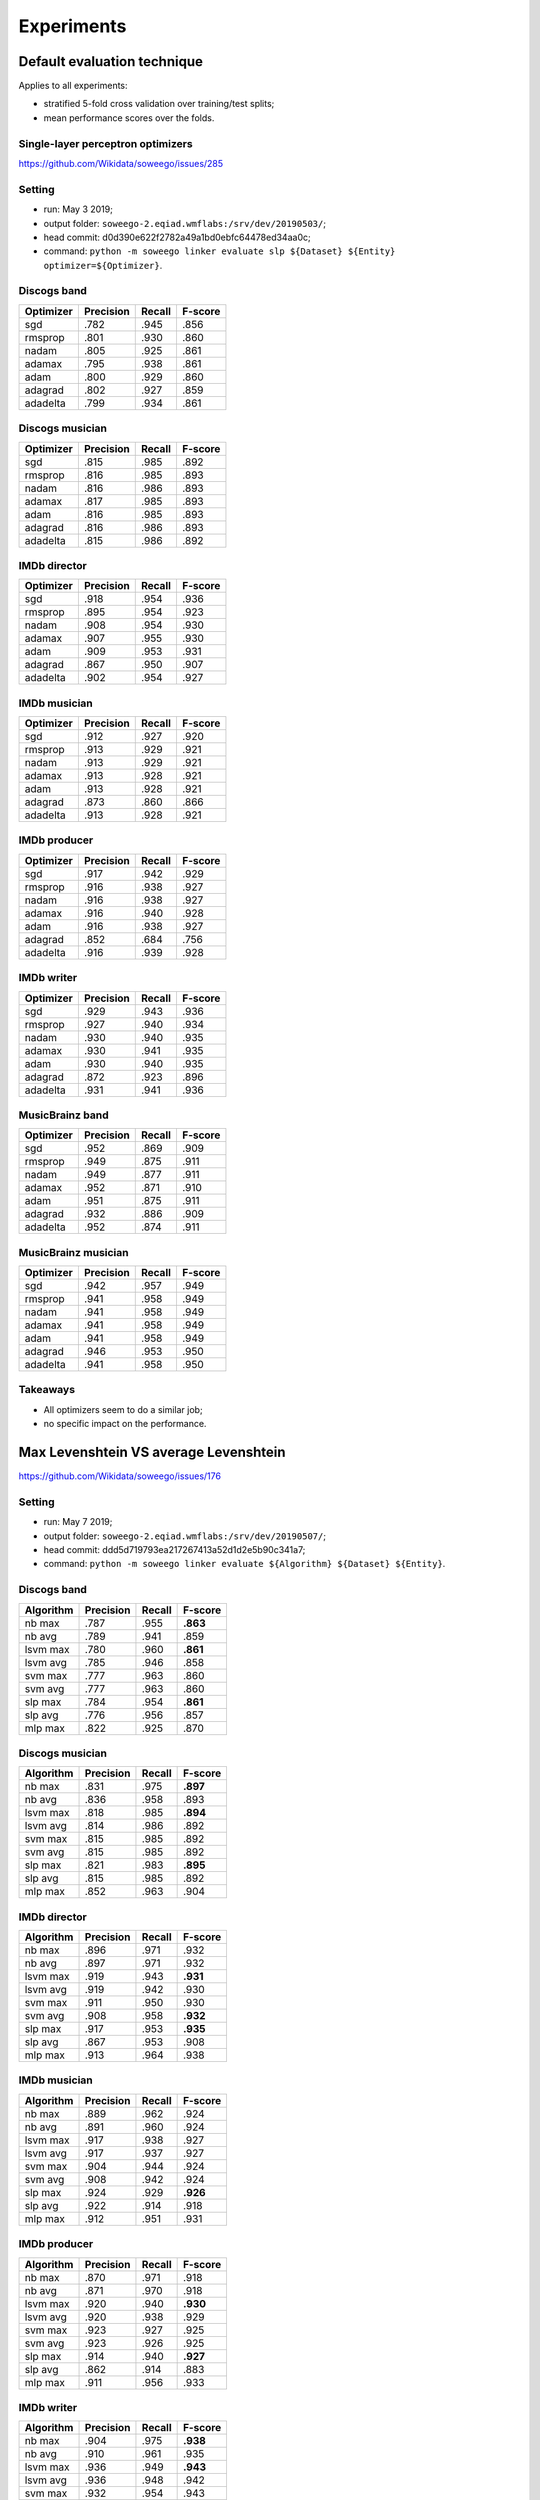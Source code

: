 Experiments
===========


Default evaluation technique
----------------------------

Applies to all experiments:

-  stratified 5-fold cross validation over training/test splits;
-  mean performance scores over the folds.

Single-layer perceptron optimizers
~~~~~~~~~~~~~~~~~~~~~~~~~~~~~~~~~~

`https://github.com/Wikidata/soweego/issues/285 <https://github.com/Wikidata/soweego/issues/285>`__

Setting
~~~~~~~

-  run: May 3 2019;
-  output folder: ``soweego-2.eqiad.wmflabs:/srv/dev/20190503/``;
-  head commit: d0d390e622f2782a49a1bd0ebfc64478ed34aa0c;
-  command:
   ``python -m soweego linker evaluate slp ${Dataset} ${Entity} optimizer=${Optimizer}``.

Discogs band
~~~~~~~~~~~~

========= ========= ====== =======
Optimizer Precision Recall F-score
========= ========= ====== =======
sgd       .782      .945   .856
rmsprop   .801      .930   .860
nadam     .805      .925   .861
adamax    .795      .938   .861
adam      .800      .929   .860
adagrad   .802      .927   .859
adadelta  .799      .934   .861
========= ========= ====== =======

Discogs musician
~~~~~~~~~~~~~~~~

========= ========= ====== =======
Optimizer Precision Recall F-score
========= ========= ====== =======
sgd       .815      .985   .892
rmsprop   .816      .985   .893
nadam     .816      .986   .893
adamax    .817      .985   .893
adam      .816      .985   .893
adagrad   .816      .986   .893
adadelta  .815      .986   .892
========= ========= ====== =======

IMDb director
~~~~~~~~~~~~~

========= ========= ====== =======
Optimizer Precision Recall F-score
========= ========= ====== =======
sgd       .918      .954   .936
rmsprop   .895      .954   .923
nadam     .908      .954   .930
adamax    .907      .955   .930
adam      .909      .953   .931
adagrad   .867      .950   .907
adadelta  .902      .954   .927
========= ========= ====== =======

IMDb musician
~~~~~~~~~~~~~

========= ========= ====== =======
Optimizer Precision Recall F-score
========= ========= ====== =======
sgd       .912      .927   .920
rmsprop   .913      .929   .921
nadam     .913      .929   .921
adamax    .913      .928   .921
adam      .913      .928   .921
adagrad   .873      .860   .866
adadelta  .913      .928   .921
========= ========= ====== =======

IMDb producer
~~~~~~~~~~~~~

========= ========= ====== =======
Optimizer Precision Recall F-score
========= ========= ====== =======
sgd       .917      .942   .929
rmsprop   .916      .938   .927
nadam     .916      .938   .927
adamax    .916      .940   .928
adam      .916      .938   .927
adagrad   .852      .684   .756
adadelta  .916      .939   .928
========= ========= ====== =======

IMDb writer
~~~~~~~~~~~

========= ========= ====== =======
Optimizer Precision Recall F-score
========= ========= ====== =======
sgd       .929      .943   .936
rmsprop   .927      .940   .934
nadam     .930      .940   .935
adamax    .930      .941   .935
adam      .930      .940   .935
adagrad   .872      .923   .896
adadelta  .931      .941   .936
========= ========= ====== =======

MusicBrainz band
~~~~~~~~~~~~~~~~

========= ========= ====== =======
Optimizer Precision Recall F-score
========= ========= ====== =======
sgd       .952      .869   .909
rmsprop   .949      .875   .911
nadam     .949      .877   .911
adamax    .952      .871   .910
adam      .951      .875   .911
adagrad   .932      .886   .909
adadelta  .952      .874   .911
========= ========= ====== =======

MusicBrainz musician
~~~~~~~~~~~~~~~~~~~~

========= ========= ====== =======
Optimizer Precision Recall F-score
========= ========= ====== =======
sgd       .942      .957   .949
rmsprop   .941      .958   .949
nadam     .941      .958   .949
adamax    .941      .958   .949
adam      .941      .958   .949
adagrad   .946      .953   .950
adadelta  .941      .958   .950
========= ========= ====== =======

Takeaways
~~~~~~~~~

-  All optimizers seem to do a similar job;
-  no specific impact on the performance.

Max Levenshtein VS average Levenshtein
--------------------------------------

`https://github.com/Wikidata/soweego/issues/176 <https://github.com/Wikidata/soweego/issues/176>`__



Setting
~~~~~~~

-  run: May 7 2019;
-  output folder: ``soweego-2.eqiad.wmflabs:/srv/dev/20190507/``;
-  head commit: ddd5d719793ea217267413a52d1d2e5b90c341a7;
-  command:
   ``python -m soweego linker evaluate ${Algorithm} ${Dataset} ${Entity}``.



Discogs band
~~~~~~~~~~~~

========= ========= ====== ========
Algorithm Precision Recall F-score
========= ========= ====== ========
nb max    .787      .955   **.863**
nb avg    .789      .941   .859
lsvm max  .780      .960   **.861**
lsvm avg  .785      .946   .858
svm max   .777      .963   .860
svm avg   .777      .963   .860
slp max   .784      .954   **.861**
slp avg   .776      .956   .857
mlp max   .822      .925   .870
========= ========= ====== ========



Discogs musician
~~~~~~~~~~~~~~~~

========= ========= ====== ========
Algorithm Precision Recall F-score
========= ========= ====== ========
nb max    .831      .975   **.897**
nb avg    .836      .958   .893
lsvm max  .818      .985   **.894**
lsvm avg  .814      .986   .892
svm max   .815      .985   .892
svm avg   .815      .985   .892
slp max   .821      .983   **.895**
slp avg   .815      .985   .892
mlp max   .852      .963   .904
========= ========= ====== ========



IMDb director
~~~~~~~~~~~~~

========= ========= ====== ========
Algorithm Precision Recall F-score
========= ========= ====== ========
nb max    .896      .971   .932
nb avg    .897      .971   .932
lsvm max  .919      .943   **.931**
lsvm avg  .919      .942   .930
svm max   .911      .950   .930
svm avg   .908      .958   **.932**
slp max   .917      .953   **.935**
slp avg   .867      .953   .908
mlp max   .913      .964   .938
========= ========= ====== ========



IMDb musician
~~~~~~~~~~~~~

========= ========= ====== ========
Algorithm Precision Recall F-score
========= ========= ====== ========
nb max    .889      .962   .924
nb avg    .891      .960   .924
lsvm max  .917      .938   .927
lsvm avg  .917      .937   .927
svm max   .904      .944   .924
svm avg   .908      .942   .924
slp max   .924      .929   **.926**
slp avg   .922      .914   .918
mlp max   .912      .951   .931
========= ========= ====== ========



IMDb producer
~~~~~~~~~~~~~

========= ========= ====== ========
Algorithm Precision Recall F-score
========= ========= ====== ========
nb max    .870      .971   .918
nb avg    .871      .970   .918
lsvm max  .920      .940   **.930**
lsvm avg  .920      .938   .929
svm max   .923      .927   .925
svm avg   .923      .926   .925
slp max   .914      .940   **.927**
slp avg   .862      .914   .883
mlp max   .911      .956   .933
========= ========= ====== ========



IMDb writer
~~~~~~~~~~~

========= ========= ====== ========
Algorithm Precision Recall F-score
========= ========= ====== ========
nb max    .904      .975   **.938**
nb avg    .910      .961   .935
lsvm max  .936      .949   **.943**
lsvm avg  .936      .948   .942
svm max   .932      .954   .943
svm avg   .932      .954   .943
slp max   .938      .946   **.942**
slp avg   .903      .955   .928
mlp max   .930      .963   .946
========= ========= ====== ========



MusicBrainz band
~~~~~~~~~~~~~~~~

========= ========= ====== ========
Algorithm Precision Recall F-score
========= ========= ====== ========
nb max    .821      .987   .896
nb avg    .822      .985   .896
lsvm max  .944      .879   .910
lsvm avg  .943      .888   **.914**
svm max   .930      .891   .910
svm avg   .939      .893   **.915**
slp max   .953      .865   .907
slp avg   .930      .885   .907
mlp max   .906      .918   .911
========= ========= ====== ========



MusicBrainz musician
~~~~~~~~~~~~~~~~~~~~

========= ========= ====== =======
Algorithm Precision Recall F-score
========= ========= ====== =======
nb max    .955      .936   .946
nb avg    .955      .936   .946
lsvm max  .941      .963   .952
lsvm avg  .941      .962   .952
svm max   .951      .938   .944
svm avg   .950      .938   .944
slp max   .942      .957   .949
slp avg   .943      .956   .949
mlp max   .939      .970   .954
========= ========= ====== =======



Takeaways
~~~~~~~~~

Max Levenshtein has the following impact:

-  NB is always improved or left untouched;
-  LSVM is always improved, left untouched for IMDb director, but
   worsens for MusicBrainz band;
-  SVM is often left untouched, but worsens for IMDb director and
   MusicBrainz band;
-  SLP is always improved with the highest impact, left untouched for
   MusicBrainz;
-  **conclusion:** max Levenshtein should replace the average one.

String kernel feature
---------------------

`https://github.com/Wikidata/soweego/issues/174 <https://github.com/Wikidata/soweego/issues/174>`__



Setting
~~~~~~~

-  run: May 8 2019;
-  output folder: ``soweego-2.eqiad.wmflabs:/srv/dev/20190508/``;
-  head commit: 0c5137fc4fe446abdb6df6dbde277b7aa15881c5;
-  command:
   ``python -m soweego linker evaluate ${Algorithm} ${Dataset} ${Entity}``.



Discogs band
~~~~~~~~~~~~

========= ========= ======== ========
Algorithm Precision Recall   F-score
========= ========= ======== ========
nb +sk    .788      **.942** .859
nb        .789      .941     .859
lsvm +sk  .785      .946     .858
lsvm      .785      .946     .858
svm +sk   .778      .963     **.861**
svm       .777      .963     .860
slp +sk   **.783**  .947     .857
slp       .776      **.956** .857
mlp +sk   .848      .913     .879
========= ========= ======== ========



Discogs musician
~~~~~~~~~~~~~~~~

========= ========= ======== =======
Algorithm Precision Recall   F-score
========= ========= ======== =======
nb +sk    .836      .958     .893
nb        .836      .958     .893
lsvm +sk  **.816**  .985     .892
lsvm      .814      **.986** .892
svm +sk   .815      .985     .892
svm       .815      .985     .892
slp +sk   **.820**  .978     .892
slp       .815      **.985** .892
mlp +sk   .868      .948     .906
========= ========= ======== =======



IMDb director
~~~~~~~~~~~~~

========= ========= ====== ========
Algorithm Precision Recall F-score
========= ========= ====== ========
nb +sk    .897      .971   .932
nb        .897      .971   .932
lsvm +sk  .923      .949   **.935**
lsvm      .919      .942   .930
svm +sk   **.914**  .950   .931
svm       .908      .958   **.932**
slp +sk   **.918**  .955   **.936**
slp       .867      .953   .908
mlp +sk   .918      .964   .941
========= ========= ====== ========



IMDb musician
~~~~~~~~~~~~~

========= ========= ======== ========
Algorithm Precision Recall   F-score
========= ========= ======== ========
nb +sk    .891      **.961** .924
nb        .891      .960     .924
lsvm +sk  .922      .941     **.931**
lsvm      .917      .937     .927
svm +sk   .910      .949     **.929**
svm       .908      .942     .924
slp +sk   .922      .934     **.928**
slp       .922      .914     .918
mlp +sk   .914      .958     .935
========= ========= ======== ========



IMDb producer
~~~~~~~~~~~~~

========= ========= ======== ========
Algorithm Precision Recall   F-score
========= ========= ======== ========
nb +sk    .871      .970     .918
nb        .871      .970     .918
lsvm +sk  .921      .943     **.932**
lsvm      .920      .938     .929
svm +sk   .923      **.927** .925
svm       .923      .926     .925
slp +sk   .916      .942     **.929**
slp       .862      .914     .883
mlp +sk   .912      .959     .935
========= ========= ======== ========



IMDb writer
~~~~~~~~~~~

========= ========= ======== ========
Algorithm Precision Recall   F-score
========= ========= ======== ========
nb +sk    .910      .961     .935
nb        .910      .961     .935
lsvm +sk  .938      .953     **.945**
lsvm      .936      .948     .942
svm +sk   .933      .957     **.945**
svm       .932      .954     .943
slp +sk   .939      .948     **.943**
slp       .903      **.955** .928
mlp +sk   .931      .968     .949
========= ========= ======== ========



MusicBrainz band
~~~~~~~~~~~~~~~~

========= ========= ======== ========
Algorithm Precision Recall   F-score
========= ========= ======== ========
nb +sk    .821      .985     .896
nb        **.822**  .985     .896
lsvm +sk  .940      .895     **.917**
lsvm      **.943**  .888     .914
svm +sk   .937      .899     **.918**
svm       **.939**  .893     .915
slp +sk   .952      .873     **.911**
slp       .930      **.885** .907
mlp +sk   .937      .904     .920
========= ========= ======== ========



MusicBrainz musician
~~~~~~~~~~~~~~~~~~~~

========= ========= ======== ========
Algorithm Precision Recall   F-score
========= ========= ======== ========
nb +sk    .955      .936     .946
nb        .955      .936     .946
lsvm +sk  .938      **.965** .951
lsvm      .941      .962     **.952**
svm +sk   **.951**  .938     .944
svm       .950      .938     .944
slp +sk   .941      .958     **.950**
slp       **.943**  .956     .949
mlp +sk   .939      .972     .955
========= ========= ======== ========



Takeaways
~~~~~~~~~

The string kernel feature:

-  has the most positive impact on SLP;
-  slightly improves performance in most cases, but sligthly worsens:

   -  precision in 1 case, i.e., NB for MusicBrainz band;
   -  recall in 3 cases, i.e., SLP for Discogs band, LSVM & SLP for
      Discogs musician;
   -  f-score in 2 cases, i.e., SVM for IMDb director, LSVM for
      MusicBrainz musician.

-  **conclusion**: the string kernel feature should be added.
